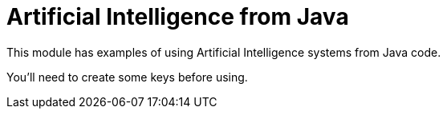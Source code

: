 = Artificial Intelligence from Java

This module has examples of using Artificial Intelligence systems from Java code.

You'll need to create some keys before using.


